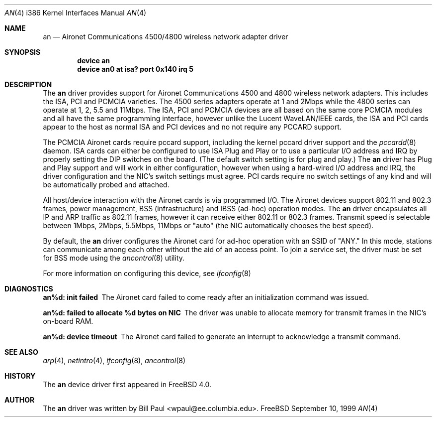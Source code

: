 .\" Copyright (c) 1997, 1998, 1999
.\"	Bill Paul <wpaul@ee.columbia.edu>. All rights reserved.
.\"
.\" Redistribution and use in source and binary forms, with or without
.\" modification, are permitted provided that the following conditions
.\" are met:
.\" 1. Redistributions of source code must retain the above copyright
.\"    notice, this list of conditions and the following disclaimer.
.\" 2. Redistributions in binary form must reproduce the above copyright
.\"    notice, this list of conditions and the following disclaimer in the
.\"    documentation and/or other materials provided with the distribution.
.\" 3. All advertising materials mentioning features or use of this software
.\"    must display the following acknowledgement:
.\"	This product includes software developed by Bill Paul.
.\" 4. Neither the name of the author nor the names of any co-contributors
.\"    may be used to endorse or promote products derived from this software
.\"   without specific prior written permission.
.\"
.\" THIS SOFTWARE IS PROVIDED BY Bill Paul AND CONTRIBUTORS ``AS IS'' AND
.\" ANY EXPRESS OR IMPLIED WARRANTIES, INCLUDING, BUT NOT LIMITED TO, THE
.\" IMPLIED WARRANTIES OF MERCHANTABILITY AND FITNESS FOR A PARTICULAR PURPOSE
.\" ARE DISCLAIMED.  IN NO EVENT SHALL Bill Paul OR THE VOICES IN HIS HEAD
.\" BE LIABLE FOR ANY DIRECT, INDIRECT, INCIDENTAL, SPECIAL, EXEMPLARY, OR
.\" CONSEQUENTIAL DAMAGES (INCLUDING, BUT NOT LIMITED TO, PROCUREMENT OF
.\" SUBSTITUTE GOODS OR SERVICES; LOSS OF USE, DATA, OR PROFITS; OR BUSINESS
.\" INTERRUPTION) HOWEVER CAUSED AND ON ANY THEORY OF LIABILITY, WHETHER IN
.\" CONTRACT, STRICT LIABILITY, OR TORT (INCLUDING NEGLIGENCE OR OTHERWISE)
.\" ARISING IN ANY WAY OUT OF THE USE OF THIS SOFTWARE, EVEN IF ADVISED OF
.\" THE POSSIBILITY OF SUCH DAMAGE.
.\"
.\" $FreeBSD$
.\"
.Dd September 10, 1999
.Dt AN 4 i386
.Os FreeBSD
.Sh NAME
.Nm an
.Nd
Aironet Communications 4500/4800 wireless network adapter driver
.Sh SYNOPSIS
.Cd "device an"
.Cd "device an0 at isa? port 0x140 irq 5"
.Sh DESCRIPTION
The
.Nm
driver provides support for Aironet Communications 4500 and 4800
wireless network adapters.
This includes the ISA, PCI and PCMCIA
varieties.
The 4500 series adapters operate at 1 and 2Mbps while
the 4800 series can operate at 1, 2, 5.5 and 11Mbps.
The ISA, PCI
and PCMCIA devices are all based on the same core PCMCIA modules
and all have the same programming interface, however unlike the
Lucent WaveLAN/IEEE cards, the ISA and PCI cards appear to the
host as normal ISA and PCI devices and no not require any PCCARD
support.
.Pp
The PCMCIA Aironet cards require pccard support, including the
kernel pccard driver support and the
.Xr pccardd 8
daemon.
ISA cards can either be configured to use ISA Plug and Play
or to use a particular I/O address and IRQ
by properly setting the DIP switches on the board. (The default
switch setting is for plug and play.) The
.Nm
driver has Plug and Play support and will work in either configuration,
however when using a hard-wired I/O address and IRQ, the driver
configuration and the NIC's switch settings must agree.
PCI cards
require no switch settings of any kind and will be automatically
probed and attached.
.Pp
All host/device interaction with the Aironet cards is via programmed I/O.
The Aironet devices support 802.11 and 802.3 frames, power management,
BSS (infrastructure) and IBSS (ad-hoc) operation modes.
The
.Nm
driver encapsulates all IP and ARP traffic as 802.11 frames, however
it can receive either 802.11 or 802.3 frames.
Transmit speed is
selectable between 1Mbps, 2Mbps, 5.5Mbps, 11Mbps or
"auto" (the NIC automatically chooses the best speed).
.Pp
By default, the
.Nm
driver configures the Aironet card for ad-hoc operation with an SSID
of "ANY." In this mode,
stations can communicate among each other without the aid of an access
point.
To join a service set, the driver must be set for BSS mode using
the
.Xr ancontrol 8
utility.
.Pp
For more information on configuring this device, see
.Xr ifconfig 8
.Sh DIAGNOSTICS
.Bl -diag
.It "an%d: init failed"
The Aironet card failed to come ready after an initialization command was
issued.
.It "an%d: failed to allocate %d bytes on NIC"
The driver was unable to allocate memory for transmit frames in the
NIC's on-board RAM.
.It "an%d: device timeout"
The Aironet card failed to generate an interrupt to acknowledge a transmit
command.
.El
.Sh SEE ALSO
.Xr arp 4 ,
.Xr netintro 4 , 
.Xr ifconfig 8 ,
.Xr ancontrol 8
.Sh HISTORY
The
.Nm
device driver first appeared in
.Fx 4.0 .
.Sh AUTHOR
The
.Nm
driver was written by
.An Bill Paul Aq wpaul@ee.columbia.edu .
